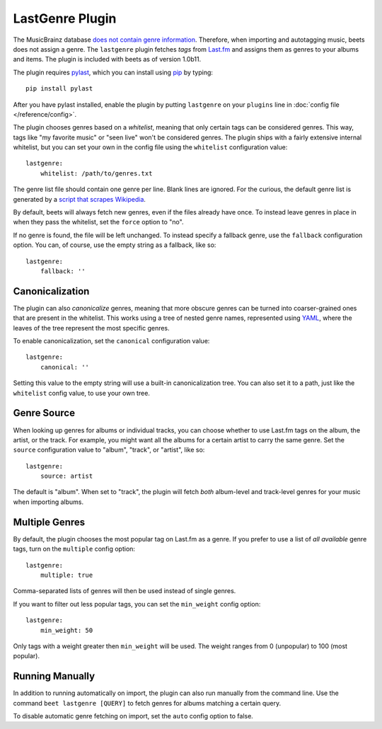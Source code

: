 LastGenre Plugin
================

The MusicBrainz database `does not contain genre information`_. Therefore, when
importing and autotagging music, beets does not assign a genre.  The
``lastgenre`` plugin fetches *tags* from `Last.fm`_ and assigns them as genres
to your albums and items. The plugin is included with beets as of version
1.0b11.

.. _does not contain genre information:
    http://musicbrainz.org/doc/General_FAQ#Why_does_MusicBrainz_not_support_genre_information.3F
.. _Last.fm: http://last.fm/

The plugin requires `pylast`_, which you can install using `pip`_ by typing::

    pip install pylast

After you have pylast installed, enable the plugin by putting ``lastgenre`` on
your ``plugins`` line in :doc:`config file </reference/config>`.

The plugin chooses genres based on a *whitelist*, meaning that only certain
tags can be considered genres. This way, tags like "my favorite music" or "seen
live" won't be considered genres. The plugin ships with a fairly extensive
internal whitelist, but you can set your own in the config file using the
``whitelist`` configuration value::

    lastgenre:
        whitelist: /path/to/genres.txt

The genre list file should contain one genre per line. Blank lines are ignored.
For the curious, the default genre list is generated by a `script that scrapes
Wikipedia`_.

.. _pip: http://www.pip-installer.org/
.. _pylast: http://code.google.com/p/pylast/
.. _script that scrapes Wikipedia: https://gist.github.com/1241307

By default, beets will always fetch new genres, even if the files already have
once. To instead leave genres in place in when they pass the whitelist, set
the ``force`` option to "no".

If no genre is found, the file will be left unchanged. To instead specify a
fallback genre, use the ``fallback`` configuration option. You can, of
course, use the empty string as a fallback, like so::

    lastgenre:
        fallback: ''


Canonicalization
----------------

The plugin can also *canonicalize* genres, meaning that more obscure genres can
be turned into coarser-grained ones that are present in the whitelist. This
works using a tree of nested genre names, represented using `YAML`_, where the
leaves of the tree represent the most specific genres.

To enable canonicalization, set the ``canonical`` configuration value::

    lastgenre:
        canonical: ''

Setting this value to the empty string will use a built-in canonicalization
tree. You can also set it to a path, just like the ``whitelist`` config value,
to use your own tree.

.. _YAML: http://www.yaml.org/


Genre Source
------------

When looking up genres for albums or individual tracks, you can choose whether
to use Last.fm tags on the album, the artist, or the track. For example, you
might want all the albums for a certain artist to carry the same genre. Set the
``source`` configuration value to "album", "track", or "artist", like so::

    lastgenre:
        source: artist

The default is "album". When set to "track", the plugin will fetch *both*
album-level and track-level genres for your music when importing albums.


Multiple Genres
---------------

By default, the plugin chooses the most popular tag on Last.fm as a genre. If
you prefer to use a list of *all available* genre tags, turn on the
``multiple`` config option::

    lastgenre:
        multiple: true

Comma-separated lists of genres will then be used instead of single genres.

If you want to filter out less popular tags, you can set the ``min_weight``
config option::

    lastgenre:
        min_weight: 50

Only tags with a weight greater then ``min_weight`` will be used.  The weight
ranges from 0 (unpopular) to 100 (most popular).


Running Manually
----------------

In addition to running automatically on import, the plugin can also run manually
from the command line. Use the command ``beet lastgenre [QUERY]`` to fetch
genres for albums matching a certain query.

To disable automatic genre fetching on import, set the ``auto`` config option
to false.
